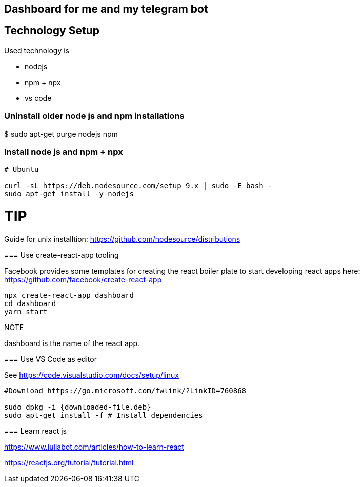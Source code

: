 == Dashboard for me and my telegram bot

== Technology Setup

Used technology is

* nodejs
* npm + npx
* vs code

=== Uninstall older node js and npm installations

$ sudo apt-get purge nodejs npm

=== Install node js and npm + npx

[source, console]
----
# Ubuntu 

curl -sL https://deb.nodesource.com/setup_9.x | sudo -E bash -
sudo apt-get install -y nodejs
----

TIP
====
Guide for unix installtion: https://github.com/nodesource/distributions
====

=== Use create-react-app tooling

Facebook provides some templates for creating the react boiler plate to start developing react apps here: https://github.com/facebook/create-react-app

[source, console]
----
npx create-react-app dashboard
cd dashboard
yarn start
----

NOTE
====
dashboard is the name of the react app.
====

=== Use VS Code as editor

See https://code.visualstudio.com/docs/setup/linux

[source, console]
----
#Download https://go.microsoft.com/fwlink/?LinkID=760868

sudo dpkg -i {downloaded-file.deb}
sudo apt-get install -f # Install dependencies
----

=== Learn react js

https://www.lullabot.com/articles/how-to-learn-react

https://reactjs.org/tutorial/tutorial.html


